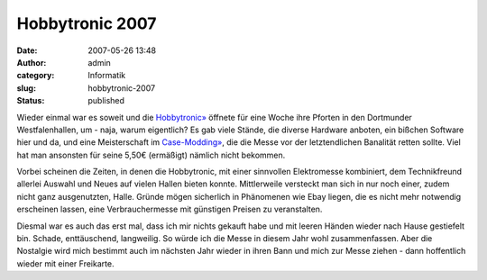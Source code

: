 Hobbytronic 2007
################
:date: 2007-05-26 13:48
:author: admin
:category: Informatik
:slug: hobbytronic-2007
:status: published

|image0|

Wieder einmal war es soweit und die
`Hobbytronic» <http://www.westfalenhallen.de/1900.php>`__ öffnete für
eine Woche ihre Pforten in den Dortmunder Westfalenhallen, um - naja,
warum eigentlich? Es gab viele Stände, die diverse Hardware anboten, ein
bißchen Software hier und da, und eine Meisterschaft im
`Case-Modding» <http://de.wikipedia.org/wiki/Case_Modding>`__, die die
Messe vor der letztendlichen Banalität retten sollte. Viel hat man
ansonsten für seine 5,50€ (ermäßigt) nämlich nicht bekommen.

Vorbei scheinen die Zeiten, in denen die Hobbytronic, mit einer
sinnvollen Elektromesse kombiniert, dem Technikfreund allerlei Auswahl
und Neues auf vielen Hallen bieten konnte. Mittlerweile versteckt man
sich in nur noch einer, zudem nicht ganz ausgenutzten, Halle. Gründe
mögen sicherlich in Phänomenen wie Ebay liegen, die es nicht mehr
notwendig erscheinen lassen, eine Verbrauchermesse mit günstigen Preisen
zu veranstalten.

Diesmal war es auch das erst mal, dass ich mir nichts gekauft habe und
mit leeren Händen wieder nach Hause gestiefelt bin. Schade,
enttäuschend, langweilig. So würde ich die Messe in diesem Jahr wohl
zusammenfassen. Aber die Nostalgie wird mich bestimmt auch im nächsten
Jahr wieder in ihren Bann und mich zur Messe ziehen - dann hoffentlich
wieder mit einer Freikarte.

.. |image0| image:: http://1.bp.blogspot.com/_f_WnmSMXXic/Ri7meS77L0I/AAAAAAAAAAw/wSZEWaLqhOA/s1600-h/logo_hobbytronic_gross.jpg


